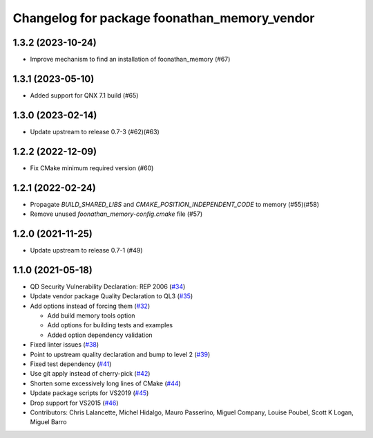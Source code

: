 ^^^^^^^^^^^^^^^^^^^^^^^^^^^^^^^^^^^^^^^^^^^^^
Changelog for package foonathan_memory_vendor
^^^^^^^^^^^^^^^^^^^^^^^^^^^^^^^^^^^^^^^^^^^^^

1.3.2 (2023-10-24)
------------------
* Improve mechanism to find an installation of foonathan_memory (#67)

1.3.1 (2023-05-10)
------------------
* Added support for QNX 7.1 build (#65)

1.3.0 (2023-02-14)
------------------
* Update upstream to release 0.7-3 (#62)(#63)

1.2.2 (2022-12-09)
------------------
* Fix CMake minimum required version (#60)

1.2.1 (2022-02-24)
------------------
* Propagate `BUILD_SHARED_LIBS` and `CMAKE_POSITION_INDEPENDENT_CODE` to memory (#55)(#58)
* Remove unused `foonathan_memory-config.cmake` file (#57)

1.2.0 (2021-11-25)
------------------
* Update upstream to release 0.7-1 (#49)

1.1.0 (2021-05-18)
------------------
* QD Security Vulnerability Declaration: REP 2006 (`#34 <https://github.com/eProsima/foonathan_memory_vendor/pull/34>`_)
* Update vendor package Quality Declaration to QL3 (`#35 <https://github.com/eProsima/foonathan_memory_vendor/pull/35>`_)
* Add options instead of forcing them (`#32 <https://github.com/eProsima/foonathan_memory_vendor/pull/32>`_)

  * Add build memory tools option
  * Add options for building tests and examples
  * Added option dependency validation
* Fixed linter issues (`#38 <https://github.com/eProsima/foonathan_memory_vendor/pull/38>`_)
* Point to upstream quality declaration and bump to level 2 (`#39 <https://github.com/eProsima/foonathan_memory_vendor/pull/39>`_)
* Fixed test dependency (`#41 <https://github.com/eProsima/foonathan_memory_vendor/pull/41>`_)
* Use git apply instead of cherry-pick (`#42 <https://github.com/eProsima/foonathan_memory_vendor/pull/42>`_)
* Shorten some excessively long lines of CMake (`#44 <https://github.com/eProsima/foonathan_memory_vendor/pull/44>`_)
* Update package scripts for VS2019 (`#45 <https://github.com/eProsima/foonathan_memory_vendor/pull/45>`_)
* Drop support for VS2015 (`#46 <https://github.com/eProsima/foonathan_memory_vendor/pull/46>`_)
* Contributors: Chris Lalancette, Michel Hidalgo, Mauro Passerino, Miguel Company, Louise Poubel, Scott K Logan, Miguel Barro
